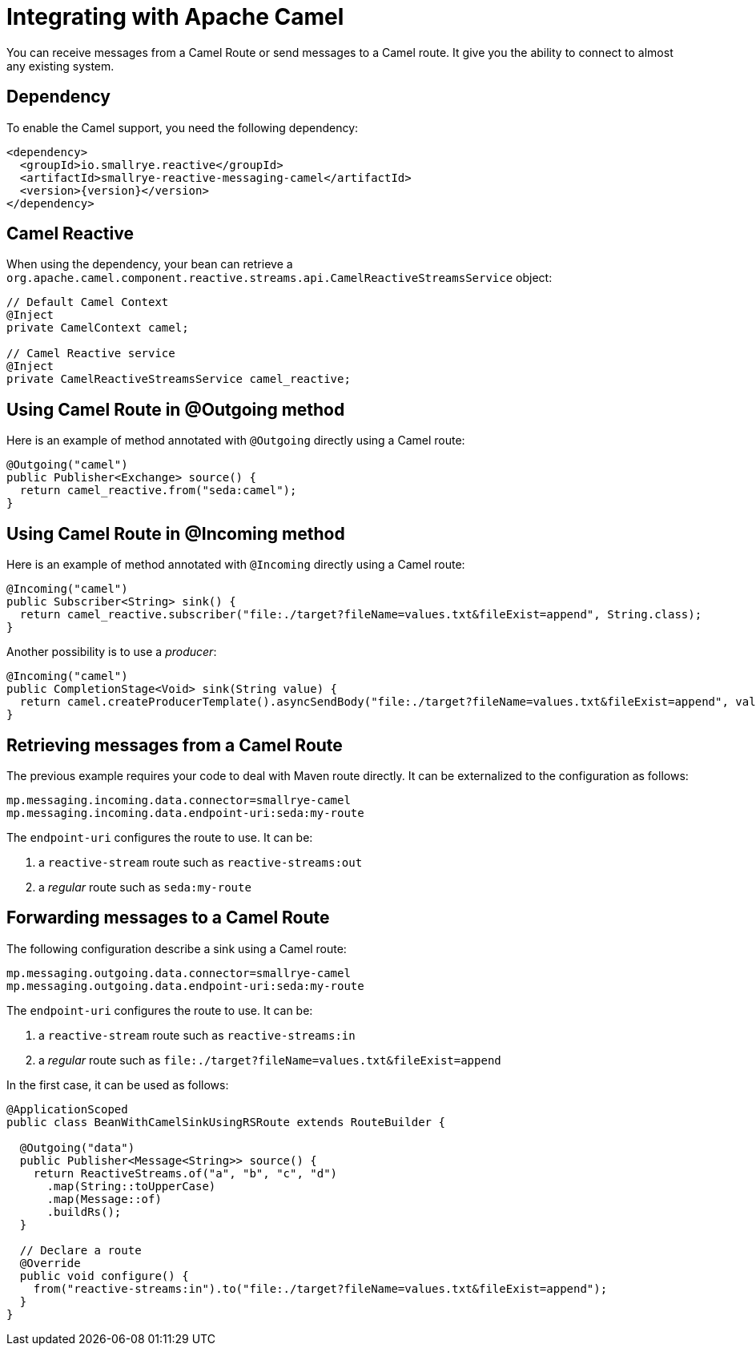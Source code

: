 = Integrating with Apache Camel

You can receive messages from a Camel Route or send messages to a Camel route. It give you the ability to connect to
almost any existing system.

== Dependency

To enable the Camel support, you need the following dependency:

[source,xml,subs=attributes+]
----
<dependency>
  <groupId>io.smallrye.reactive</groupId>
  <artifactId>smallrye-reactive-messaging-camel</artifactId>
  <version>{version}</version>
</dependency>
----

== Camel Reactive

When using the dependency, your bean can retrieve a
 `org.apache.camel.component.reactive.streams.api.CamelReactiveStreamsService` object:

[source,java]
----
// Default Camel Context
@Inject
private CamelContext camel;

// Camel Reactive service
@Inject
private CamelReactiveStreamsService camel_reactive;
----

== Using Camel Route in @Outgoing method

Here is an example of method annotated with `@Outgoing` directly using a Camel route:

[source, java]
----
@Outgoing("camel")
public Publisher<Exchange> source() {
  return camel_reactive.from("seda:camel");
}
----

== Using Camel Route in @Incoming method

Here is an example of method annotated with `@Incoming` directly using a Camel route:

[source, java]
----
@Incoming("camel")
public Subscriber<String> sink() {
  return camel_reactive.subscriber("file:./target?fileName=values.txt&fileExist=append", String.class);
}
----

Another possibility is to use a _producer_:

[source,java]
----
@Incoming("camel")
public CompletionStage<Void> sink(String value) {
  return camel.createProducerTemplate().asyncSendBody("file:./target?fileName=values.txt&fileExist=append", value).thenApply(x -> null);
}
----


== Retrieving messages from a Camel Route

The previous example requires your code to deal with Maven route directly. It can be externalized to the configuration as
follows:

[source]
----
mp.messaging.incoming.data.connector=smallrye-camel
mp.messaging.incoming.data.endpoint-uri:seda:my-route
----

The `endpoint-uri` configures the route to use. It can be:

1. a `reactive-stream` route such as `reactive-streams:out`
2. a _regular_ route such as `seda:my-route`

== Forwarding messages to a Camel Route

The following configuration describe a sink using a Camel route:

[source]
----
mp.messaging.outgoing.data.connector=smallrye-camel
mp.messaging.outgoing.data.endpoint-uri:seda:my-route
----

The `endpoint-uri` configures the route to use. It can be:

1. a `reactive-stream` route such as `reactive-streams:in`
2. a _regular_ route such as `file:./target?fileName=values.txt&fileExist=append`

In the first case, it can be used as follows:

[source,java]
----
@ApplicationScoped
public class BeanWithCamelSinkUsingRSRoute extends RouteBuilder {

  @Outgoing("data")
  public Publisher<Message<String>> source() {
    return ReactiveStreams.of("a", "b", "c", "d")
      .map(String::toUpperCase)
      .map(Message::of)
      .buildRs();
  }

  // Declare a route
  @Override
  public void configure() {
    from("reactive-streams:in").to("file:./target?fileName=values.txt&fileExist=append");
  }
}
----


